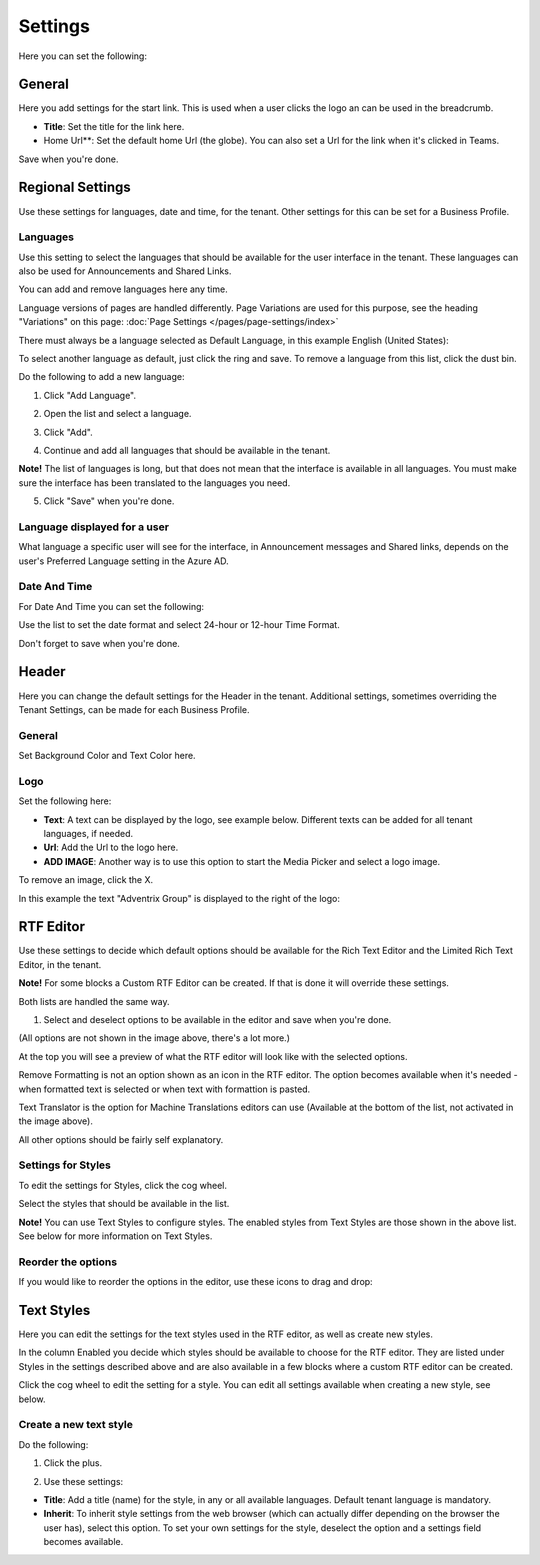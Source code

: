 Settings
====================

Here you can set the following:

.. image:: tenant-settings-new2.png

General
********
Here you add settings for the start link. This is used when a user clicks the logo an can be used in the breadcrumb.

.. immage:: tenant-settings-general.png

+ **Title**: Set the title for the link here.
+ Home Url**: Set the default home Url (the globe). You can also set a Url for the link when it's clicked in Teams. 

Save when you're done.

Regional Settings
******************
Use these settings for languages, date and time, for the tenant. Other settings for this can be set for a Business Profile.

.. image:: regional-settings-new.png

Languages
-----------------
Use this setting to select the languages that should be available for the user interface in the tenant. These languages can also be used for Announcements and Shared Links. 

You can add and remove languages here any time.

Language versions of pages are handled differently. Page Variations are used for this purpose, see the heading "Variations" on this page:  :doc:`Page Settings </pages/page-settings/index>`

There must always be a language selected as Default Language, in this example English (United States):

.. image:: tenant-settings-language-default.png

To select another language as default, just click the ring and save. To remove a language from this list, click the dust bin.

Do the following to add a new language:

1. Click "Add Language".

.. image:: click-add-language.png

2. Open the list and select a language.

.. image:: language-list-new.png

3. Click "Add".

.. image:: language-list-add.png

4. Continue and add all languages that should be available in the tenant.

**Note!** The list of languages is long, but that does not mean that the interface is available in all languages. You must make sure the interface has been translated to the languages you need.

5. Click "Save" when you're done.

Language displayed for a user
-------------------------------
What language a specific user will see for the interface, in Announcement messages and Shared links, depends on the user's Preferred Language setting in the Azure AD.

Date And Time
--------------
For Date And Time you can set the following:

.. image:: date-time.png

Use the list to set the date format and select 24-hour or 12-hour Time Format.

Don't forget to save when you're done.

Header
********
Here you can change the default settings for the Header in the tenant. Additional settings, sometimes overriding the Tenant Settings, can be made for each Business Profile. 

.. image:: tenant-settings-header.png

General
---------
Set Background Color and Text Color here.

.. image:: tenant-header-settings-new.png

Logo
------
Set the following here:

.. image:: logo-settings-new.png

+ **Text**: A text can be displayed by the logo, see example below. Different texts can be added for all tenant languages, if needed.
+ **Url**: Add the Url to the logo here.
+ **ADD IMAGE**: Another way is to use this option to start the Media Picker and select a logo image.

To remove an image, click the X.

In this example the text "Adventrix Group" is displayed to the right of the logo:

.. image:: logo-text.png

RTF Editor
***********
Use these settings to decide which default options should be available for the Rich Text Editor and the Limited Rich Text Editor, in the tenant. 

.. image:: rtf-editor-new.png

**Note!** For some blocks a Custom RTF Editor can be created. If that is done it will override these settings.

Both lists are handled the same way.

1. Select and deselect options to be available in the editor and save when you're done.

.. image:: rtf-editor-options-new.png

(All options are not shown in the image above, there's a lot more.)

At the top you will see a preview of what the RTF editor will look like with the selected options.

Remove Formatting is not an option shown as an icon in the RTF editor. The option becomes available when it's needed - when formatted text is selected or when text with formattion is pasted.

Text Translator is the option for Machine Translations editors can use (Available at the bottom of the list, not activated in the image above). 

All other options should be fairly self explanatory.

Settings for Styles
--------------------
To edit the settings for Styles, click the cog wheel.

.. image:: tenant-settings-styles.png

Select the styles that should be available in the list.

.. image:: tenant-settings-styles-select.png

**Note!** You can use Text Styles to configure styles. The enabled styles from Text Styles are those shown in the above list. See below for more information on Text Styles.

Reorder the options
---------------------
If you would like to reorder the options in the editor, use these icons to drag and drop:

.. image:: rtf-editor-reorder-new.png

Text Styles
*************
Here you can edit the settings for the text styles used in the RTF editor, as well as create new styles.

.. image:: tenant-settings-text-styles.png

In the column Enabled you decide which styles should be available to choose for the RTF editor. They are listed under Styles in the settings described above and are also available in a few blocks where a custom RTF editor can be created.

Click the cog wheel to edit the setting for a style. You can edit all settings available when creating a new style, see below.

Create a new text style
-------------------------
Do the following:

1. Click the plus.

.. image:: text-styles-click-plus.png

2. Use these settings:

.. image:: text-styles-settings.png

+ **Title**: Add a title (name) for the style, in any or all available languages. Default tenant language is mandatory.
+ **Inherit**: To inherit style settings from the web browser (which can actually differ depending on the browser the user has), select this option. To set your own settings for the style, deselect the option and a settings field becomes available.








